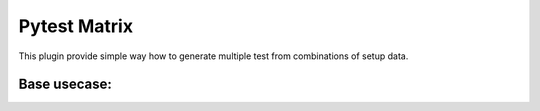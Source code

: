 Pytest Matrix
^^^^^^^^^^^^

This plugin provide simple way how to generate multiple test from combinations of setup data.


Base usecase:
=============

.. code:: Python
    from pytest_mixin import MatrixTestMixin
    from myproject import divide_two_numbers


    class TestDivision()
